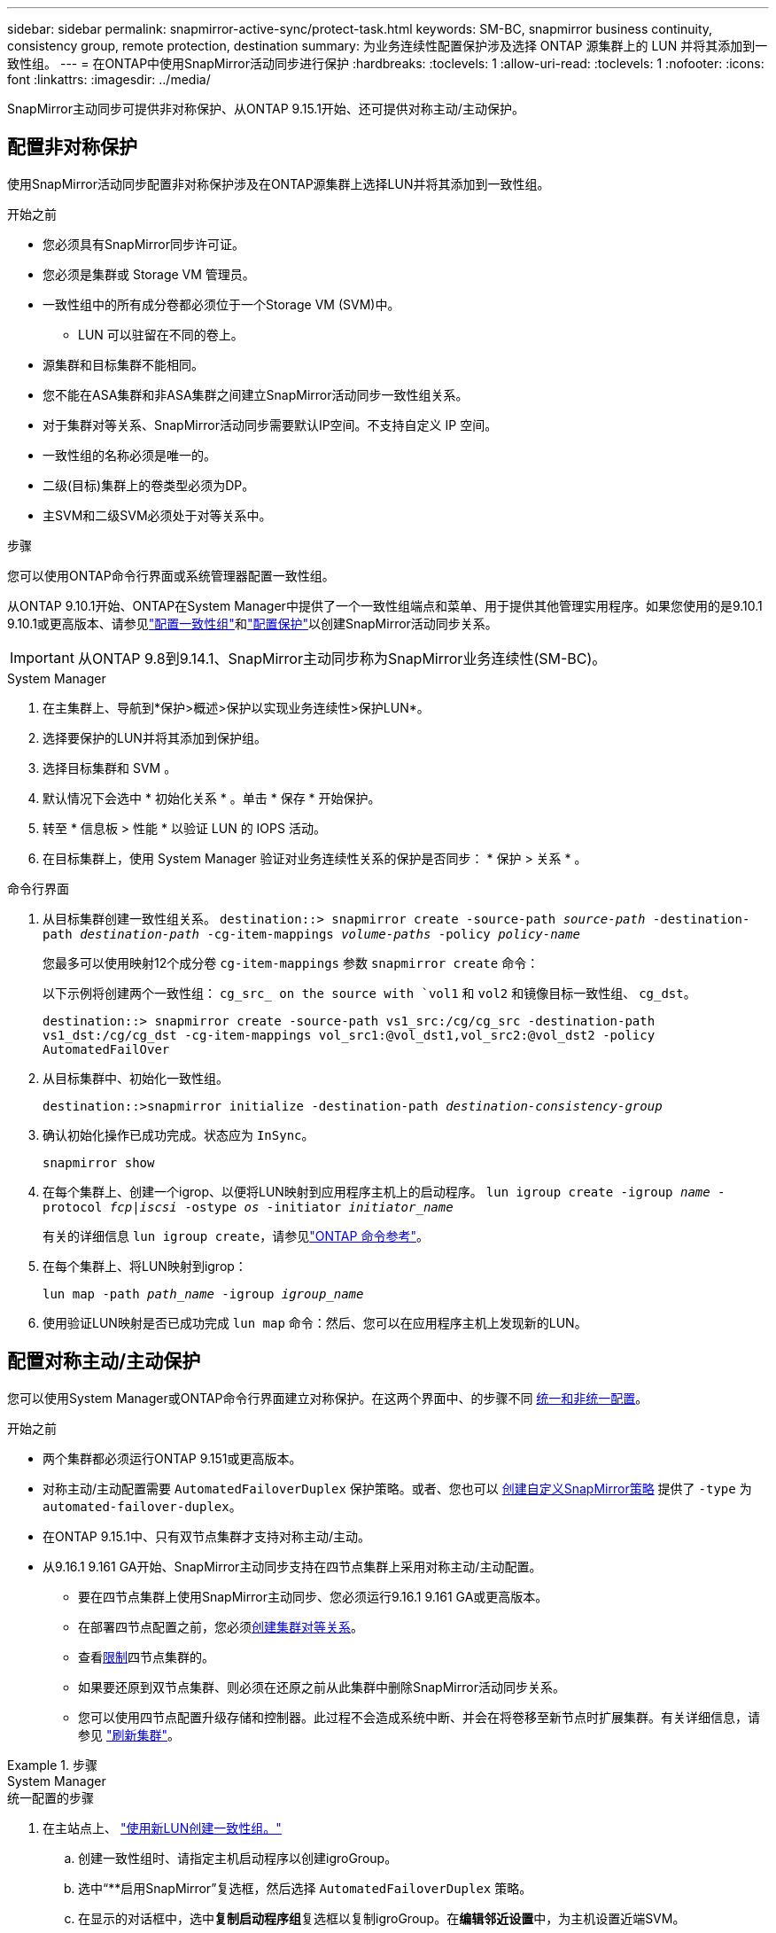 ---
sidebar: sidebar 
permalink: snapmirror-active-sync/protect-task.html 
keywords: SM-BC, snapmirror business continuity, consistency group, remote protection, destination 
summary: 为业务连续性配置保护涉及选择 ONTAP 源集群上的 LUN 并将其添加到一致性组。 
---
= 在ONTAP中使用SnapMirror活动同步进行保护
:hardbreaks:
:toclevels: 1
:allow-uri-read: 
:toclevels: 1
:nofooter: 
:icons: font
:linkattrs: 
:imagesdir: ../media/


[role="lead"]
SnapMirror主动同步可提供非对称保护、从ONTAP 9.15.1开始、还可提供对称主动/主动保护。



== 配置非对称保护

使用SnapMirror活动同步配置非对称保护涉及在ONTAP源集群上选择LUN并将其添加到一致性组。

.开始之前
* 您必须具有SnapMirror同步许可证。
* 您必须是集群或 Storage VM 管理员。
* 一致性组中的所有成分卷都必须位于一个Storage VM (SVM)中。
+
** LUN 可以驻留在不同的卷上。


* 源集群和目标集群不能相同。
* 您不能在ASA集群和非ASA集群之间建立SnapMirror活动同步一致性组关系。
* 对于集群对等关系、SnapMirror活动同步需要默认IP空间。不支持自定义 IP 空间。
* 一致性组的名称必须是唯一的。
* 二级(目标)集群上的卷类型必须为DP。
* 主SVM和二级SVM必须处于对等关系中。


.步骤
您可以使用ONTAP命令行界面或系统管理器配置一致性组。

从ONTAP 9.10.1开始、ONTAP在System Manager中提供了一个一致性组端点和菜单、用于提供其他管理实用程序。如果您使用的是9.10.1 9.10.1或更高版本、请参见link:../consistency-groups/configure-task.html["配置一致性组"]和link:../consistency-groups/protect-task.html["配置保护"]以创建SnapMirror活动同步关系。


IMPORTANT: 从ONTAP 9.8到9.14.1、SnapMirror主动同步称为SnapMirror业务连续性(SM-BC)。

[role="tabbed-block"]
====
.System Manager
--
. 在主集群上、导航到*保护>概述>保护以实现业务连续性>保护LUN*。
. 选择要保护的LUN并将其添加到保护组。
. 选择目标集群和 SVM 。
. 默认情况下会选中 * 初始化关系 * 。单击 * 保存 * 开始保护。
. 转至 * 信息板 > 性能 * 以验证 LUN 的 IOPS 活动。
. 在目标集群上，使用 System Manager 验证对业务连续性关系的保护是否同步： * 保护 > 关系 * 。


--
.命令行界面
--
. 从目标集群创建一致性组关系。
`destination::> snapmirror create -source-path _source-path_ -destination-path _destination-path_ -cg-item-mappings _volume-paths_ -policy _policy-name_`
+
您最多可以使用映射12个成分卷 `cg-item-mappings` 参数 `snapmirror create` 命令：

+
以下示例将创建两个一致性组： `cg_src_ on the source with `vol1` 和 `vol2` 和镜像目标一致性组、 `cg_dst`。

+
`destination::> snapmirror create -source-path vs1_src:/cg/cg_src -destination-path vs1_dst:/cg/cg_dst -cg-item-mappings vol_src1:@vol_dst1,vol_src2:@vol_dst2 -policy AutomatedFailOver`

. 从目标集群中、初始化一致性组。
+
`destination::>snapmirror initialize -destination-path _destination-consistency-group_`

. 确认初始化操作已成功完成。状态应为 `InSync`。
+
`snapmirror show`

. 在每个集群上、创建一个igrop、以便将LUN映射到应用程序主机上的启动程序。
`lun igroup create -igroup _name_ -protocol _fcp|iscsi_ -ostype _os_ -initiator _initiator_name_`
+
有关的详细信息 `lun igroup create`，请参见link:https://docs.netapp.com/us-en/ontap-cli/lun-igroup-create.html["ONTAP 命令参考"^]。

. 在每个集群上、将LUN映射到igrop：
+
`lun map -path _path_name_ -igroup _igroup_name_`

. 使用验证LUN映射是否已成功完成 `lun map` 命令：然后、您可以在应用程序主机上发现新的LUN。


--
====


== 配置对称主动/主动保护

您可以使用System Manager或ONTAP命令行界面建立对称保护。在这两个界面中、的步骤不同 xref:index.html#key-concepts[统一和非统一配置]。

.开始之前
* 两个集群都必须运行ONTAP 9.151或更高版本。
* 对称主动/主动配置需要 `AutomatedFailoverDuplex` 保护策略。或者、您也可以 xref:../data-protection/create-custom-replication-policy-concept.html[创建自定义SnapMirror策略] 提供了 `-type` 为 `automated-failover-duplex`。
* 在ONTAP 9.15.1中、只有双节点集群才支持对称主动/主动。
* 从9.16.1 9.161 GA开始、SnapMirror主动同步支持在四节点集群上采用对称主动/主动配置。
+
** 要在四节点集群上使用SnapMirror主动同步、您必须运行9.16.1 9.161 GA或更高版本。
** 在部署四节点配置之前，您必须xref:../peering/create-cluster-relationship-93-later-task.adoc[创建集群对等关系]。
** 查看xref:limits-reference.adoc[限制]四节点集群的。
** 如果要还原到双节点集群、则必须在还原之前从此集群中删除SnapMirror活动同步关系。
** 您可以使用四节点配置升级存储和控制器。此过程不会造成系统中断、并会在将卷移至新节点时扩展集群。有关详细信息，请参见 link:upgrade-revert-task.html#refresh-a-cluster["刷新集群"]。




.步骤
[role="tabbed-block"]
====
.System Manager
--
.统一配置的步骤
. 在主站点上、 link:../consistency-groups/configure-task.html#create-a-consistency-group-with-new-luns-or-volumes["使用新LUN创建一致性组。"^]
+
.. 创建一致性组时、请指定主机启动程序以创建igroGroup。
.. 选中“**启用SnapMirror”复选框，然后选择 `AutomatedFailoverDuplex` 策略。
.. 在显示的对话框中，选中**复制启动程序组**复选框以复制igroGroup。在**编辑邻近设置**中，为主机设置近端SVM。
.. 选择**保存**。




.非一致配置的步骤
. 在主站点上、 link:../consistency-groups/configure-task.html#create-a-consistency-group-with-new-luns-or-volumes["使用新LUN创建一致性组。"^]
+
.. 创建一致性组时、请指定主机启动程序以创建igroGroup。
.. 选中“**启用SnapMirror”复选框，然后选择 `AutomatedFailoverDuplex` 策略。
.. 选择**保存**以创建LUN、一致性组、igroup、SnapMirror关系和igroup映射。


. 在二级站点上、创建一个igrop并映射LUN。
+
.. 导航到**主机**>** SAN启动程序组**。
.. 选择**+Add**以创建新的igroup。
.. 提供**名称**，选择**主机操作系统**，然后选择**启动程序组成员**。
.. 选择**保存**以初始化关系。


. 将新igrop映射到目标LUN。
+
.. 导航到**存储**>** LUN **。
.. 选择要映射到此igrop的所有LUN。
.. 选择**更多**，然后选择**映射到启动程序组**。




--
.命令行界面
--
.统一配置的步骤
. 创建一个新的SnapMirror关系、对应用程序中的所有卷进行分组。请确保指定 `AutomatedFailOverDuplex` 用于建立双向同步复制的策略。
+
`snapmirror create -source-path <source_path> -destination-path <destination_path> -cg-item-mappings <source_volume:@destination_volume> -policy AutomatedFailOverDuplex`

. 初始化SnapMirror关系：
`snapmirror initialize -destination-path <destination-consistency-group>`
. 等待以确认操作已成功 `Mirrored State` 以显示为 `SnapMirrored` 和 `Relationship Status` 作为 `Insync`。
+
`snapmirror show -destination-path <destination_path>`

. 在主机上、根据需要配置主机连接并访问每个集群。
. 建立igrop配置。为本地集群上的启动程序设置首选路径。指定将配置复制到对等集群的选项以实现反向相关性。
+
`SiteA::> igroup create -vserver <svm_name> -ostype <os_type> -igroup <igroup_name> -replication-peer <peer_svm_name> -initiator <host>`

+

NOTE: 从ONTAP 9.161开始、请在此命令中使用 `-proximal-vserver local`参数。

+
`SiteA::> igroup add -vserver <svm_name> -igroup <igroup_name> -ostype <os_type> -initiator <host>`

+

NOTE: 从ONTAP 9.161开始、请在此命令中使用 `-proximal-vserver peer`参数。

. 从主机中、发现路径、并验证主机是否具有从首选集群到存储LUN的主动/优化路径。
. 部署应用程序并在集群之间分布VM工作负载、以实现所需的负载平衡。


.非一致配置的步骤
. 创建一个新的SnapMirror关系、对应用程序中的所有卷进行分组。请确保指定`AutomatedFailOver双 工`策略以建立双向同步复制。
+
`snapmirror create -source-path <source_path> -destination-path <destination_path> -cg-item-mappings <source_volume:@destination_volume> -policy AutomatedFailOverDuplex`

. 初始化SnapMirror关系：
`snapmirror initialize -destination-path <destination-consistency-group>`
. 等待以确认操作已成功 `Mirrored State` 以显示为 `SnapMirrored` 和 `Relationship Status` 作为 `Insync`。
+
`snapmirror show -destination-path <destination_path>`

. 在主机上、根据需要配置主机连接并访问每个集群。
. 在源集群和目标集群上建立igrop配置。
+
`# primary site
SiteA::> igroup create -vserver <svm_name> -igroup <igroup_name> -initiator <host_1_name_>`

+
`# secondary site
SiteB::> igroup create -vserver <svm_name> -igroup <igroup_name> -initiator <host_2_name>`

. 从主机中、发现路径、并验证主机是否具有从首选集群到存储LUN的主动/优化路径。
. 部署应用程序并在集群之间分布VM工作负载、以实现所需的负载平衡。


--
====